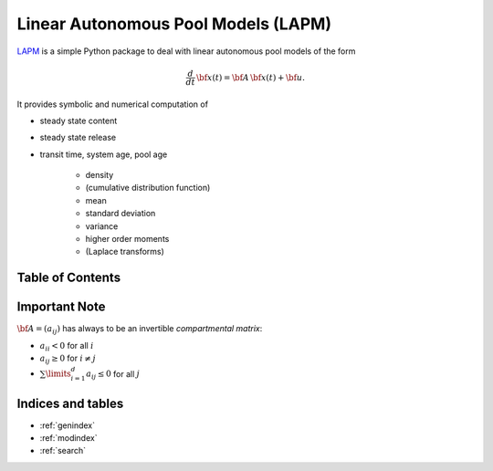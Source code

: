 Linear Autonomous Pool Models (LAPM)
====================================

`LAPM <https://github.com/goujou/LAPM>`_ is a simple Python package to deal with linear autonomous pool models of the form

.. math:: \frac{d}{dt}\,\bf{x}(t) = \bf{A}\,\bf{x}(t) + \bf{u}.

It provides symbolic and numerical computation of

* steady state content
* steady state release
* transit time, system age, pool age

    * density
    * (cumulative distribution function)
    * mean
    * standard deviation
    * variance
    * higher order moments
    * (Laplace transforms)

Table of Contents
-----------------

.. autosummary::
    :toctree: _autosummary

    ~LAPM.PH
    ~LAPM.LinearAutonomousPoolModel
    ~LAPM.ExampleModels
    -----------
    ~LAPM.emanuel

Important Note
--------------

:math:`\bf{A=(a_{ij})}` has always to be an invertible *compartmental matrix*:

* :math:`a_{ii}<0` for all :math:`i`
* :math:`a_{ij}\geq 0` for :math:`i\neq j`
* :math:`\sum\limits_{i=1}^d a_{ij}\leq 0` for all :math:`j`

Indices and tables
------------------

* :ref:`genindex`
* :ref:`modindex`
* :ref:`search`

